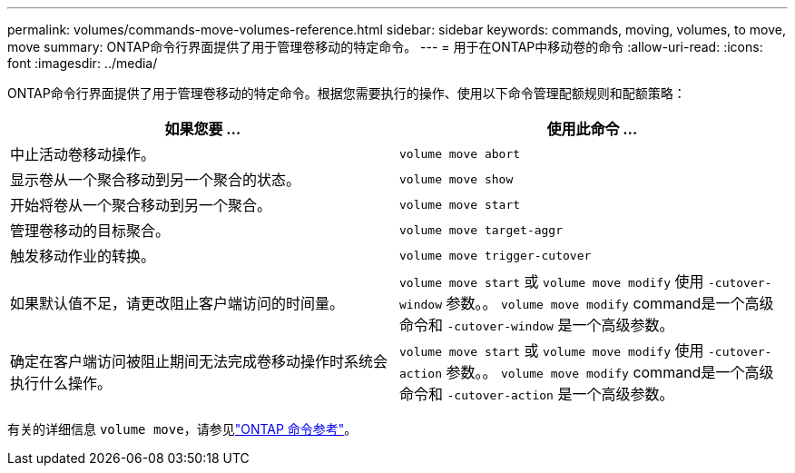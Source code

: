 ---
permalink: volumes/commands-move-volumes-reference.html 
sidebar: sidebar 
keywords: commands, moving, volumes, to move, move 
summary: ONTAP命令行界面提供了用于管理卷移动的特定命令。 
---
= 用于在ONTAP中移动卷的命令
:allow-uri-read: 
:icons: font
:imagesdir: ../media/


[role="lead"]
ONTAP命令行界面提供了用于管理卷移动的特定命令。根据您需要执行的操作、使用以下命令管理配额规则和配额策略：

[cols="2*"]
|===
| 如果您要 ... | 使用此命令 ... 


 a| 
中止活动卷移动操作。
 a| 
`volume move abort`



 a| 
显示卷从一个聚合移动到另一个聚合的状态。
 a| 
`volume move show`



 a| 
开始将卷从一个聚合移动到另一个聚合。
 a| 
`volume move start`



 a| 
管理卷移动的目标聚合。
 a| 
`volume move target-aggr`



 a| 
触发移动作业的转换。
 a| 
`volume move trigger-cutover`



 a| 
如果默认值不足，请更改阻止客户端访问的时间量。
 a| 
`volume move start` 或 `volume move modify` 使用 `-cutover-window` 参数。。 `volume move modify` command是一个高级命令和 `-cutover-window` 是一个高级参数。



 a| 
确定在客户端访问被阻止期间无法完成卷移动操作时系统会执行什么操作。
 a| 
`volume move start` 或 `volume move modify` 使用 `-cutover-action` 参数。。 `volume move modify` command是一个高级命令和 `-cutover-action` 是一个高级参数。

|===
有关的详细信息 `volume move`，请参见link:https://docs.netapp.com/us-en/ontap-cli/search.html?q=volume+move["ONTAP 命令参考"^]。

